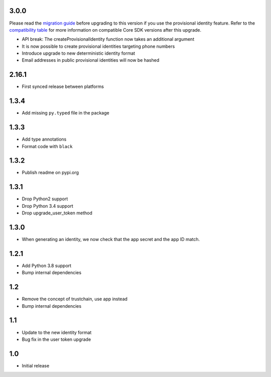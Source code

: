 3.0.0
=====

Please read the `migration guide <https://docs.tanker.io/latest/release-notes/identity/python/guide/>`_ before upgrading to this version if you use the provisional identity feature.
Refer to the `compatibility table <https://docs.tanker.io/latest/guides/manage-sdk-versions/#identity_sdk_compatibility_table>`_
for more information on compatible Core SDK versions after this upgrade.

- API break: The createProvisionalIdentity function now takes an additional argument
- It is now possible to create provisional identities targeting phone numbers
- Introduce upgrade to new deterministic identity format
- Email addresses in public provisional identities will now be hashed

2.16.1
======

* First synced release between platforms

1.3.4
=====

* Add missing ``py.typed`` file in the package

1.3.3
=====

* Add type annotations
* Format code with ``black``

1.3.2
=====

* Publish readme on pypi.org

1.3.1
=====

* Drop Python2 support
* Drop Python 3.4 support
* Drop upgrade_user_token method

1.3.0
=====

* When generating an identity, we now check that the app secret and the app ID match.

1.2.1
=====

* Add Python 3.8 support
* Bump internal dependencies

1.2
===

* Remove the concept of trustchain, use app instead
* Bump internal dependencies

1.1
===

* Update to the new identity format
* Bug fix in the user token upgrade

1.0
===

* Initial release
